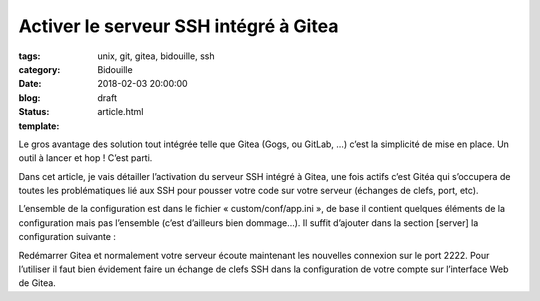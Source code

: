 Activer le serveur SSH intégré à Gitea
######################################

:tags: unix, git, gitea, bidouille, ssh
:category: Bidouille
:date: 2018-02-03 20:00:00
:blog:
:status: draft
:template: article.html

Le gros avantage des solution tout intégrée telle que Gitea (Gogs, ou GitLab, …) c’est la simplicité de mise en place. Un outil à lancer et hop ! C’est parti. 

Dans cet article, je vais détailler l’activation du serveur SSH intégré à Gitea, une fois actifs c’est Gitéa qui s’occupera de toutes les problématiques lié aux SSH pour pousser votre code sur votre serveur (échanges de clefs, port, etc).

L’ensemble de la configuration est dans le fichier « custom/conf/app.ini », de base il contient quelques éléments de la configuration mais pas l’ensemble (c’est d’ailleurs bien dommage…). Il suffit d’ajouter dans la section [server] la configuration suivante :

.. code-block:: ini 
    [server]
    [...]
    START_SSH_SERVER = true
    SSH_LISTEN_PORT  = 2222
    BUILTIN_SSH_SERVER_USER = "git"
    [...]

Redémarrer Gitea et normalement votre serveur écoute maintenant les nouvelles connexion sur le port 2222. Pour l’utiliser il faut bien évidement faire un échange de clefs SSH dans la configuration de votre compte sur l’interface Web de Gitea.
